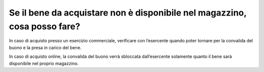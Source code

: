 Se il bene da acquistare non è disponibile nel magazzino, cosa posso fare?
==========================================================================

In caso di acquisto presso un esercizio commerciale, verificare con l’esercente quando poter tornare per la convalida del buono e la presa in carico del bene.

In caso di acquisto online, la convalida del buono verrà sbloccata dall’esercente solamente quanto il bene sarà disponibile nel proprio magazzino.